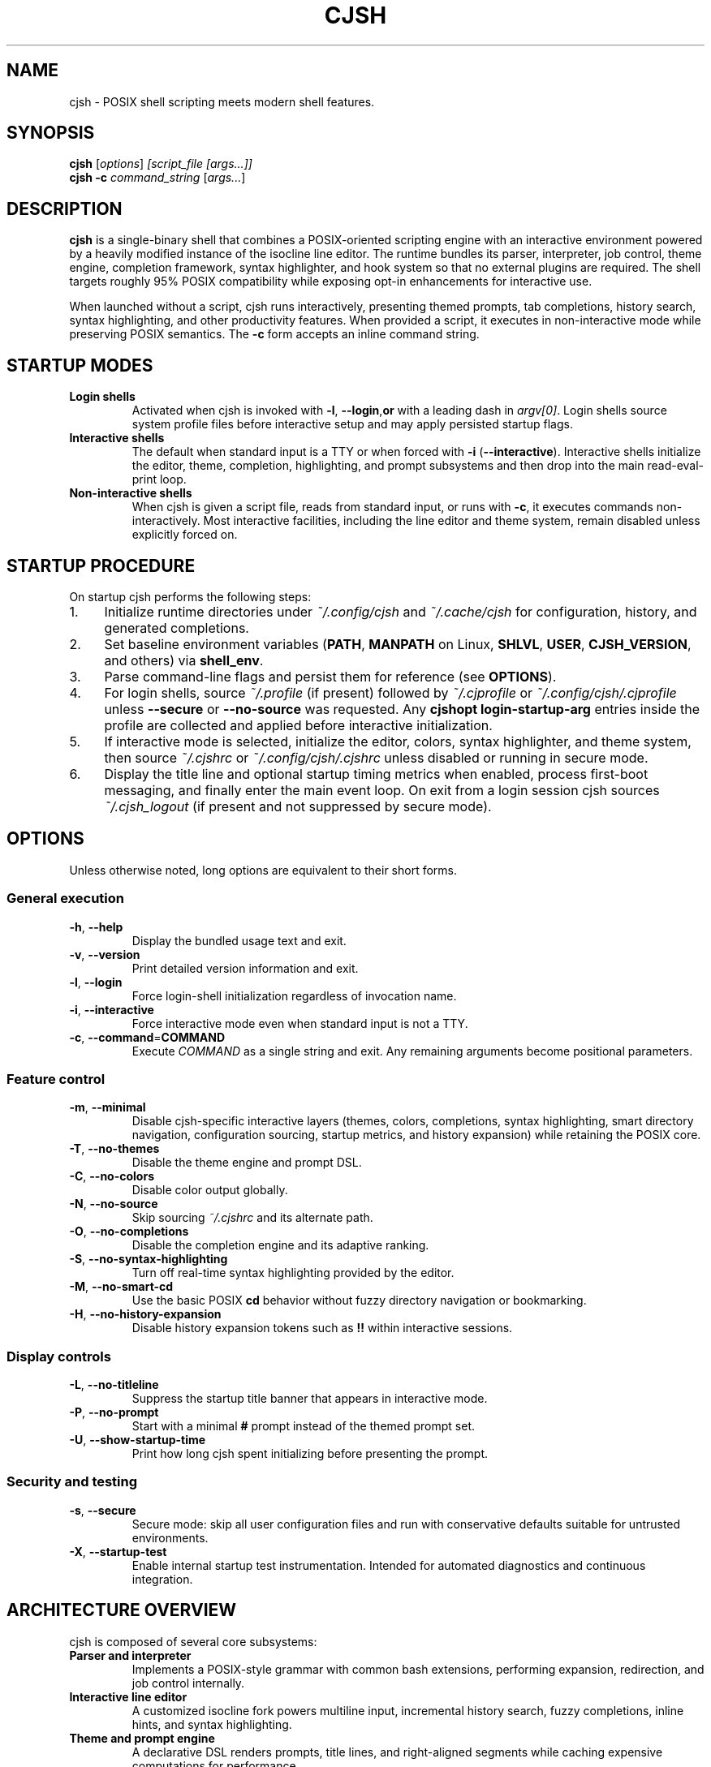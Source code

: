 .TH CJSH 1 "October 2025" "CJ's Shell" "User Commands"
.SH NAME
cjsh \- POSIX shell scripting meets modern shell features.
.SH SYNOPSIS
.B cjsh
.RI [ options ] " [script_file [args...]]"
.br
.B cjsh
.B -c
.I command_string
.RI [ args... ]
.SH DESCRIPTION
.B cjsh
is a single-binary shell that combines a POSIX-oriented scripting engine with
an interactive environment powered by a heavily modified instance of the
isocline line editor. The runtime bundles its parser, interpreter, job control,
theme engine, completion framework, syntax highlighter, and hook system so that
no external plugins are required. The shell targets roughly 95% POSIX
compatibility while exposing opt-in enhancements for interactive use.
.PP
When launched without a script, cjsh runs interactively, presenting themed
prompts, tab completions, history search, syntax highlighting, and other
productivity features. When provided a script, it executes in non-interactive
mode while preserving POSIX semantics. The 
.BR -c 
form accepts an inline command string.
.SH STARTUP MODES
.TP
.B Login shells
Activated when cjsh is invoked with 
.BR -l "," 
.BR --login "," or
with a leading dash in 
.IR argv[0] .
Login shells source system profile files before interactive setup and may apply
persisted startup flags.
.TP
.B Interactive shells
The default when standard input is a TTY or when forced with
.BR -i 
(\fB--interactive\fR). Interactive shells initialize the editor, theme,
completion, highlighting, and prompt subsystems and then drop into the main
read-eval-print loop.
.TP
.B Non-interactive shells
When cjsh is given a script file, reads from standard input, or runs with
.BR -c ,
it executes commands non-interactively. Most interactive facilities, including
the line editor and theme system, remain disabled unless explicitly forced on.
.SH STARTUP PROCEDURE
On startup cjsh performs the following steps:
.IP "1." 4
Initialize runtime directories under 
.I ~/.config/cjsh
and 
.I ~/.cache/cjsh
for configuration, history, and generated completions.
.IP "2." 4
Set baseline environment variables (\fBPATH\fR, \fBMANPATH\fR on Linux,
\fBSHLVL\fR, \fBUSER\fR, \fBCJSH_VERSION\fR, and others) via
.BR shell_env .
.IP "3." 4
Parse command-line flags and persist them for reference (see
.BR OPTIONS ).
.IP "4." 4
For login shells, source 
.I ~/.profile
(if present) followed by 
.I ~/.cjprofile
or 
.I ~/.config/cjsh/.cjprofile
unless 
.B --secure
or 
.B --no-source
was requested. Any 
.B cjshopt login-startup-arg
entries inside the profile are collected and applied before interactive
initialization.
.IP "5." 4
If interactive mode is selected, initialize the editor, colors, syntax
highlighter, and theme system, then source 
.I ~/.cjshrc
or 
.I ~/.config/cjsh/.cjshrc
unless disabled or running in secure mode.
.IP "6." 4
Display the title line and optional startup timing metrics when enabled,
process first-boot messaging, and finally enter the main event loop.
On exit from a login session cjsh sources 
.I ~/.cjsh_logout
(if present and not suppressed by secure mode).
.SH OPTIONS
Unless otherwise noted, long options are equivalent to their short forms.
.SS General execution
.TP
.BR -h ", " --help
Display the bundled usage text and exit.
.TP
.BR -v ", " --version
Print detailed version information and exit.
.TP
.BR -l ", " --login
Force login-shell initialization regardless of invocation name.
.TP
.BR -i ", " --interactive
Force interactive mode even when standard input is not a TTY.
.TP
.BR -c ", " --command = COMMAND
Execute 
.I COMMAND
as a single string and exit. Any remaining arguments become positional
parameters.
.SS Feature control
.TP
.BR -m ", " --minimal
Disable cjsh-specific interactive layers (themes, colors, completions, syntax
highlighting, smart directory navigation, configuration sourcing, startup
metrics, and history expansion) while retaining the POSIX core.
.TP
.BR -T ", " --no-themes
Disable the theme engine and prompt DSL.
.TP
.BR -C ", " --no-colors
Disable color output globally.
.TP
.BR -N ", " --no-source
Skip sourcing 
.I ~/.cjshrc
and its alternate path.
.TP
.BR -O ", " --no-completions
Disable the completion engine and its adaptive ranking.
.TP
.BR -S ", " --no-syntax-highlighting
Turn off real-time syntax highlighting provided by the editor.
.TP
.BR -M ", " --no-smart-cd
Use the basic POSIX 
.B cd
behavior without fuzzy directory navigation or bookmarking.
.TP
.BR -H ", " --no-history-expansion
Disable history expansion tokens such as 
.B !!
within interactive sessions.
.SS Display controls
.TP
.BR -L ", " --no-titleline
Suppress the startup title banner that appears in interactive mode.
.TP
.BR -P ", " --no-prompt
Start with a minimal 
.B #
prompt instead of the themed prompt set.
.TP
.BR -U ", " --show-startup-time
Print how long cjsh spent initializing before presenting the prompt.
.SS Security and testing
.TP
.BR -s ", " --secure
Secure mode: skip all user configuration files and run with conservative
defaults suitable for untrusted environments.
.TP
.BR -X ", " --startup-test
Enable internal startup test instrumentation. Intended for automated diagnostics
and continuous integration.
.SH ARCHITECTURE OVERVIEW
cjsh is composed of several core subsystems:
.TP
.B Parser and interpreter
Implements a POSIX-style grammar with common bash extensions, performing
expansion, redirection, and job control internally.
.TP
.B Interactive line editor
A customized isocline fork powers multiline input, incremental history search,
fuzzy completions, inline hints, and syntax highlighting.
.TP
.B Theme and prompt engine
A declarative DSL renders prompts, title lines, and right-aligned segments while
caching expensive computations for performance.
.TP
.B Completion framework
Aggregates commands, files, variables, users, and hostnames with fuzzy matching
and adaptive ranking. Cached metadata lives under 
.I ~/.cache/cjsh/generated_completions
and can be regenerated offline.
.TP
.B Hook system
Lifecycle hooks (\fBprecmd\fR, \fBpreexec\fR, \fBchpwd\fR) allow custom
behavior around prompt display, command execution, and directory changes.
.TP
.B Job control and signals
Foreground/background management, signal propagation, and trap handling are
implemented in-process and integrate with the shell's event loop.
.SH INTERACTIVE FEATURES
Interactive sessions enable:
.IP \(bu 2
Syntax-highlighted, multiline editing with configurable key bindings.
.IP \(bu 2
Fuzzy, context-aware completions with spell correction and inline previews.
.IP \(bu 2
Smart directory navigation with bookmarks and blacklist support.
.IP \(bu 2
Persistent command history stored at 
.I ~/.cache/cjsh/history.txt
with reverse search and history expansion.
.IP \(bu 2
Theme-driven prompts with rich status segments, right-aligned indicators, and
support for 24-bit color.
.IP \(bu 2
Inline hints, typeahead buffering, and optional visible whitespace markers.
.PP
Most features can be toggled at runtime or persisted by editing
.I ~/.cjshrc
or by storing startup flags via 
.B cjshopt login-startup-arg
inside 
.I ~/.cjprofile
.
.SH FILES
.TP
.I ~/.cjprofile
Per-user login configuration. Parsed before interactive setup; ideal for
persisting startup flags and environment tweaks.
.TP
.I ~/.cjshrc
Primary interactive configuration. Source this file to set themes, hooks, and
runtime options. The alternate path 
.I ~/.config/cjsh/.cjshrc
is also honored.
.TP
.I ~/.cjsh_logout
Optional logout script sourced when a login shell exits.
.TP
.I ~/.cache/cjsh/history.txt
Persistent command history file.
.TP
.I ~/.cache/cjsh/generated_completions
Cache directory for precomputed completion metadata.
.SH ENVIRONMENT
.TP
.B CJSH_VERSION
Current cjsh version string, exported during initialization.
.TP
.B SHLVL
Incremented when cjsh starts to reflect shell nesting depth.
.TP
.B PATH
Set to a reasonable default when missing and augmented with common user and
system locations when possible.
.TP
.B MANPATH
On Linux, populated with standard manual directories if previously unset.
.TP
.B PAGER
Defaults to 
.B less
when unset so that built-in help renders predictably.
.SH EXIT STATUS
When executing scripts or commands, cjsh returns the exit status of the last
command that ran. If a startup error occurs, a non-zero diagnostic code is
returned instead. The 
.B EXIT_CODE
environment variable can be set by scripts to override the final exit status.
.SH SEE ALSO
Documentation hub: https://cadenfinley.github.io/CJsShell/
.br
Project repository: https://github.com/CadenFinley/CJsShell
.br
Inside cjsh: run 
.B help
for built-in command details and 
.B cjshopt --help
for configuration toggles.
